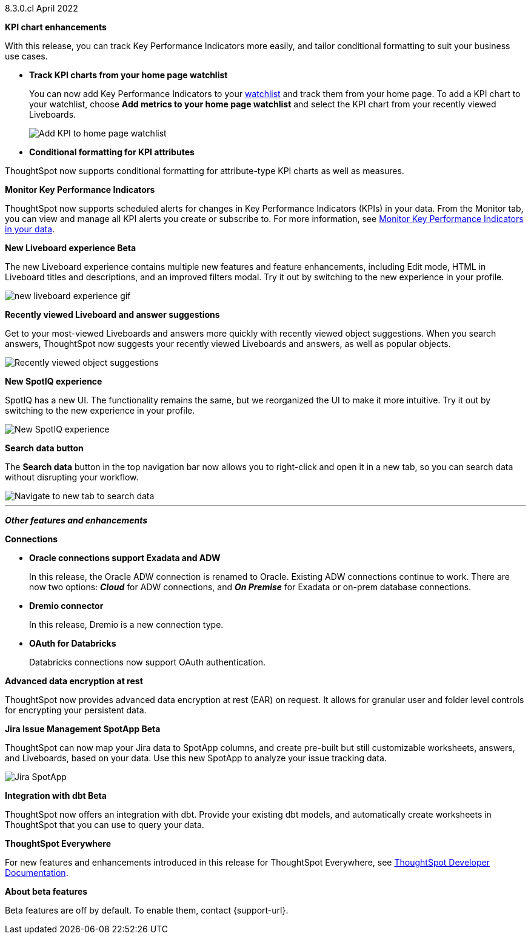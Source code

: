 +++<span class="label label-dep">8.3.0.cl</span>+++ April 2022

[#primary-8.3.0.cl]

[#8-3-0-cl-kpi]
**KPI chart enhancements**

With this release, you can track Key Performance Indicators more easily, and tailor conditional formatting to suit your business use cases.



[#8-3-0-cl-kpi-homepage]
* *Track KPI charts from your home page watchlist*
+
You can now add Key Performance Indicators to your xref:thoughtspot-one-homepage.adoc#quick-links[watchlist] and track them from your home page. To add a KPI chart to your watchlist, choose *Add metrics to your home page watchlist* and select the KPI chart from your recently viewed Liveboards.
+
image:kpi-watchlist.gif[Add KPI to home page watchlist]

[#8-3-0-cl-kpi-conditional-formatting]
* *Conditional formatting for KPI attributes*

ThoughtSpot now supports conditional formatting for attribute-type KPI charts as well as measures.

// image

[#8-3-0-cl-monitor]
**Monitor Key Performance Indicators**

ThoughtSpot now supports scheduled alerts for changes in Key Performance Indicators (KPIs) in your data. From the Monitor tab, you can view and manage all KPI alerts you create or subscribe to. For more information, see xref:monitor.adoc[Monitor Key Performance Indicators in your data].

[#8-3-0-cl-liveboard-v2]
*New Liveboard experience [.badge.badge-update]#Beta#*

The new Liveboard experience contains multiple new features and feature enhancements, including Edit mode, HTML in Liveboard titles and descriptions, and an improved filters modal. Try it out by switching to the new experience in your profile.

image::new-liveboard-experience-gif.gif[]

[#8-3-0-cl-previously-viewed]
**Recently viewed Liveboard and answer suggestions**

Get to your most-viewed Liveboards and answers more quickly with recently viewed object suggestions. When you search answers, ThoughtSpot now suggests your recently viewed Liveboards and answers, as well as popular objects.

image::recently-viewed.gif[Recently viewed object suggestions]

[#8-3-0-cl-spotiq]
**New SpotIQ experience**

SpotIQ has a new UI. The functionality remains the same, but we reorganized the UI to make it more intuitive. Try it out by switching to the new experience in your profile.

image::spotiq-v2.gif[New SpotIQ experience]

[#8-3-0-cl-search-data]
**Search data button**

The *Search data* button in the top navigation bar now allows you to right-click and open it in a new tab, so you can search data without disrupting your workflow.

image::search-data-new-tab.gif[Navigate to new tab to search data]

'''
[#secondary-8.3.0.cl]
*_Other features and enhancements_*

[#8-3-0-cl-connections]
**Connections**

// summary sentence

[#8-3-0-cl-oracle]
* *Oracle connections support Exadata and ADW*
+
In this release, the Oracle ADW connection is renamed to Oracle. Existing ADW connections continue to work. There are now two options: *_Cloud_* for ADW connections, and *_On Premise_* for Exadata or on-prem database connections.

[#8-3-0-cl-dremio]
* *Dremio connector*
+
In this release, Dremio is a new connection type.

[#8-3-0-cl-databricks-security]
* *OAuth for Databricks*
+
Databricks connections now support OAuth authentication.


// NEEDS CONTENT AND NEW TITLE


// NEEDS CONTENT AND NEW TITLE

[#8-3-0-cl-encryption]
*Advanced data encryption at rest*

ThoughtSpot now provides advanced data encryption at rest (EAR) on request. It allows for granular user and folder level controls for encrypting your persistent data.

[#8-3-0-cl-spotapps]
*Jira Issue Management SpotApp [.badge.badge-update]#Beta#*

ThoughtSpot can now map your Jira data to SpotApp columns, and create pre-built but still customizable worksheets, answers, and Liveboards, based on your data. Use this new SpotApp to analyze your issue tracking data.

image::spotapps-jira.png[Jira SpotApp]

[#8-3-0-cl-dbt]
**Integration with dbt [.badge.badge-update]#Beta#**

ThoughtSpot now offers an integration with dbt. Provide your existing dbt models, and automatically create worksheets in ThoughtSpot that you can use to query your data.

// IMAGE

**ThoughtSpot Everywhere**

For new features and enhancements introduced in this release for ThoughtSpot Everywhere, see https://developers.thoughtspot.com/docs/?pageid=whats-new[ThoughtSpot Developer Documentation^].

**About beta features**

Beta features are off by default. To enable them, contact {support-url}.
